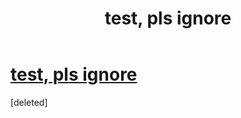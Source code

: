 #+TITLE: test, pls ignore

* [[https://www.google.com/][test, pls ignore]]
:PROPERTIES:
:Score: 1
:DateUnix: 1389924850.0
:DateShort: 2014-Jan-17
:END:
[deleted]

